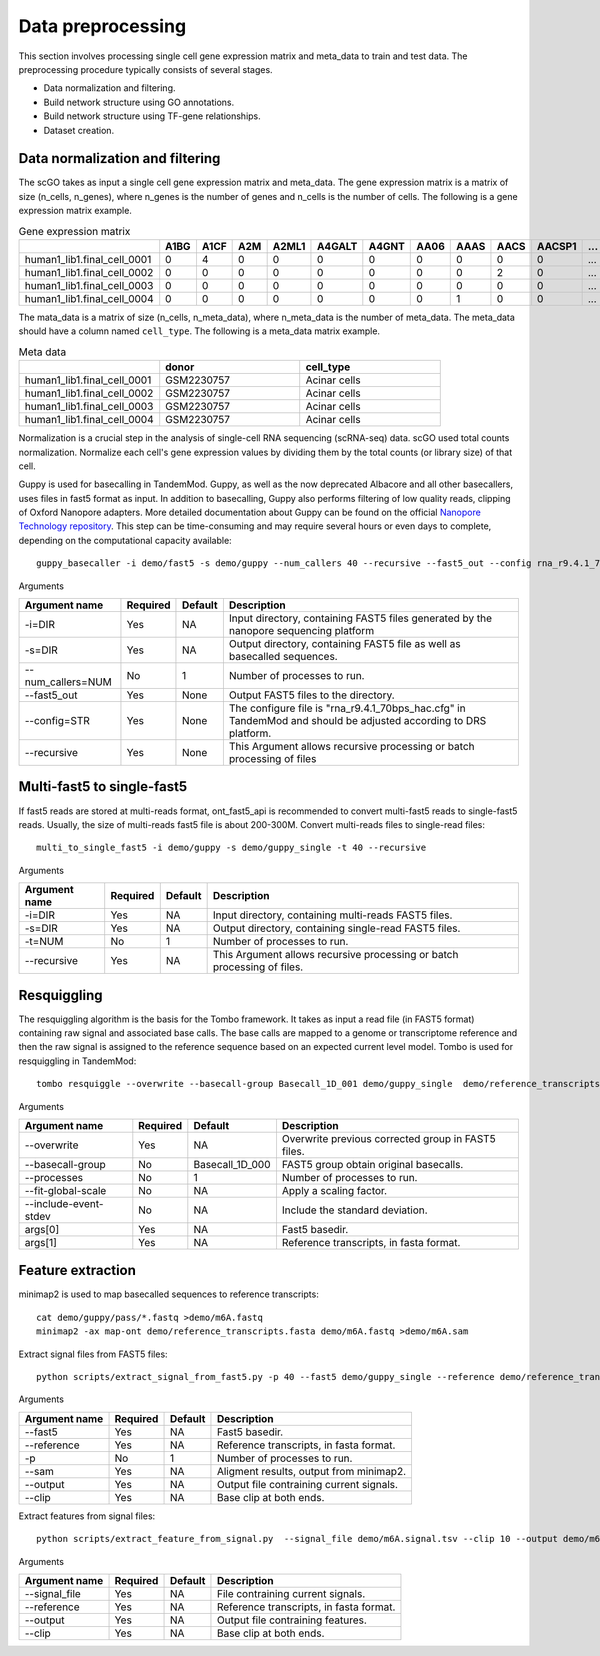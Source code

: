 .. _data_preprocessing:

Data preprocessing
==================================
This section involves processing single cell gene expression matrix and meta_data to train and test data. The preprocessing procedure typically consists of several stages.

* Data normalization and filtering.

* Build network structure using GO annotations.

* Build network structure using TF-gene relationships.

* Dataset creation.




Data normalization and filtering
********************

The scGO takes as input a single cell gene expression matrix and meta_data. The gene expression matrix is a matrix of size (n_cells, n_genes), where n_genes is the number of genes and n_cells is the number of cells.  The following is a gene expression matrix example.

.. csv-table:: Gene expression matrix
   :header: "", "A1BG", "A1CF", "A2M", "A2ML1", "A4GALT", "A4GNT", "AA06", "AAAS", "AACS", "AACSP1", "...", "ZWILCH", "ZWINT", "ZXDA", "ZXDB", "ZXDC", "ZYG11B", "ZYX", "ZZEF1", "ZZZ3"
   :widths: 30,5, 5, 5, 5, 5, 5, 5, 5, 5, 5, 5, 5, 5, 5, 5, 5, 5, 5, 5, 5

   "human1_lib1.final_cell_0001", 0, 4, 0, 0, 0, 0, 0, 0, 0, 0, "...", 0, 0, 0, 0, 0, 0, 2, 0, 0
   "human1_lib1.final_cell_0002", 0, 0, 0, 0, 0, 0, 0, 0, 2, 0, "...", 0, 0, 0, 0, 0, 1, 4, 0, 1
   "human1_lib1.final_cell_0003", 0, 0, 0, 0, 0, 0, 0, 0, 0, 0, "...", 0, 0, 0, 0, 0, 0, 0, 0, 0
   "human1_lib1.final_cell_0004", 0, 0, 0, 0, 0, 0, 0, 1, 0, 0, "...", 1, 0, 0, 0, 0, 1, 3, 1, 0

The mata_data is a matrix of size (n_cells, n_meta_data), where n_meta_data is the number of meta_data. The meta_data should have a column named ``cell_type``. The following is a meta_data matrix example.

.. csv-table:: Meta data
   :header: "", "donor", "cell_type"
   :widths: 30, 30, 30

   "human1_lib1.final_cell_0001", "GSM2230757", "Acinar cells"
   "human1_lib1.final_cell_0002", "GSM2230757", "Acinar cells"
   "human1_lib1.final_cell_0003", "GSM2230757", "Acinar cells"
   "human1_lib1.final_cell_0004", "GSM2230757", "Acinar cells"

Normalization is a crucial step in the analysis of single-cell RNA sequencing (scRNA-seq) data. scGO used total counts normalization. Normalize each cell's gene expression values by dividing them by the total counts (or library size) of that cell.


Guppy is used for basecalling in TandemMod. Guppy, as well as the now deprecated Albacore and all other basecallers, uses files in fast5 format as input. In addition to basecalling, Guppy also performs filtering of low quality reads, clipping of Oxford Nanopore adapters. More detailed documentation about Guppy can be found on the official `Nanopore Technology repository <https://github.com/nanoporetech/pyguppyclient>`_. This step can be time-consuming and may require several hours or even days to complete, depending on the computational capacity available::

    guppy_basecaller -i demo/fast5 -s demo/guppy --num_callers 40 --recursive --fast5_out --config rna_r9.4.1_70bps_hac.cfg

Arguments

=================================   ==========  ===================  ============================================================================================================
Argument name                       Required    Default              Description
=================================   ==========  ===================  ============================================================================================================
-i=DIR                              Yes         NA                    Input directory, containing FAST5 files generated by the nanopore sequencing platform
-s=DIR                              Yes         NA                    Output directory, containing FAST5 file as well as basecalled sequences.
--num_callers=NUM                   No          1                     Number of processes to run.
--fast5_out                         Yes         None                  Output FAST5 files to the directory.
--config=STR                        Yes         None                  The configure file is "rna_r9.4.1_70bps_hac.cfg" in TandemMod and should be adjusted according to DRS platform.
--recursive                         Yes         None                  This Argument allows recursive processing or batch processing of files
=================================   ==========  ===================  ============================================================================================================

Multi-fast5 to single-fast5
********************
If fast5 reads are stored at multi-reads format, ont_fast5_api is recommended to convert multi-fast5 reads to single-fast5 reads. Usually, the size of multi-reads fast5 file is about 200-300M. Convert multi-reads files to single-read files::

    multi_to_single_fast5 -i demo/guppy -s demo/guppy_single -t 40 --recursive 

Arguments

=================================   ==========  ===================  ============================================================================================================
Argument name                       Required    Default              Description
=================================   ==========  ===================  ============================================================================================================
-i=DIR                              Yes         NA                    Input directory, containing multi-reads FAST5 files.
-s=DIR                              Yes         NA                    Output directory, containing single-read FAST5 files.
-t=NUM                              No          1                     Number of processes to run.
--recursive                         Yes         NA                    This Argument allows recursive processing or batch processing of files.
=================================   ==========  ===================  ============================================================================================================

Resquiggling
********************
The resquiggling algorithm is the basis for the Tombo framework. It takes as input a read file (in FAST5 format) containing raw signal and associated base calls. The base calls are mapped to a genome or transcriptome reference and then the raw signal is assigned to the reference sequence based on an expected current level model. Tombo is used for resquiggling in TandemMod::

    tombo resquiggle --overwrite --basecall-group Basecall_1D_001 demo/guppy_single  demo/reference_transcripts.fasta --processes 40 --fit-global-scale --include-event-stdev

Arguments

=================================   ==========  ===================  ============================================================================================================
Argument name                       Required    Default              Description
=================================   ==========  ===================  ============================================================================================================
--overwrite                         Yes         NA                    Overwrite previous corrected group in FAST5 files.
--basecall-group                    No          Basecall_1D_000       FAST5 group obtain original basecalls. 
--processes                         No          1                     Number of processes to run.
--fit-global-scale                  No          NA                    Apply a scaling factor.
--include-event-stdev               No          NA                    Include the standard deviation.
args[0]                             Yes         NA                    Fast5 basedir. 
args[1]                             Yes         NA                    Reference transcripts, in fasta format.
=================================   ==========  ===================  ============================================================================================================

Feature extraction
********************
minimap2 is used to map basecalled sequences to reference transcripts:: 
    
    cat demo/guppy/pass/*.fastq >demo/m6A.fastq
    minimap2 -ax map-ont demo/reference_transcripts.fasta demo/m6A.fastq >demo/m6A.sam

Extract signal files from FAST5 files::
    
    python scripts/extract_signal_from_fast5.py -p 40 --fast5 demo/guppy_single --reference demo/reference_transcripts.fasta --sam demo/m6A.sam --output demo/m6A.signal.tsv --clip 10

Arguments

=================================   ==========  ===================  ============================================================================================================
Argument name                       Required    Default              Description
=================================   ==========  ===================  ============================================================================================================
--fast5                             Yes         NA                    Fast5 basedir.
--reference                         Yes         NA                    Reference transcripts, in fasta format.
-p                                  No          1                     Number of processes to run.
--sam                               Yes         NA                    Aligment results, output from minimap2.
--output                            Yes         NA                    Output file contraining current signals.
--clip                              Yes         NA                    Base clip at both ends.
=================================   ==========  ===================  ============================================================================================================

Extract features from signal files::

    python scripts/extract_feature_from_signal.py  --signal_file demo/m6A.signal.tsv --clip 10 --output demo/m6A.feature.tsv --motif DRACH

Arguments

=================================   ==========  ===================  ============================================================================================================
Argument name                       Required    Default              Description
=================================   ==========  ===================  ============================================================================================================
--signal_file                       Yes         NA                    File contraining current signals.
--reference                         Yes         NA                    Reference transcripts, in fasta format.
--output                            Yes         NA                    Output file contraining features.
--clip                              Yes         NA                    Base clip at both ends.
=================================   ==========  ===================  ============================================================================================================